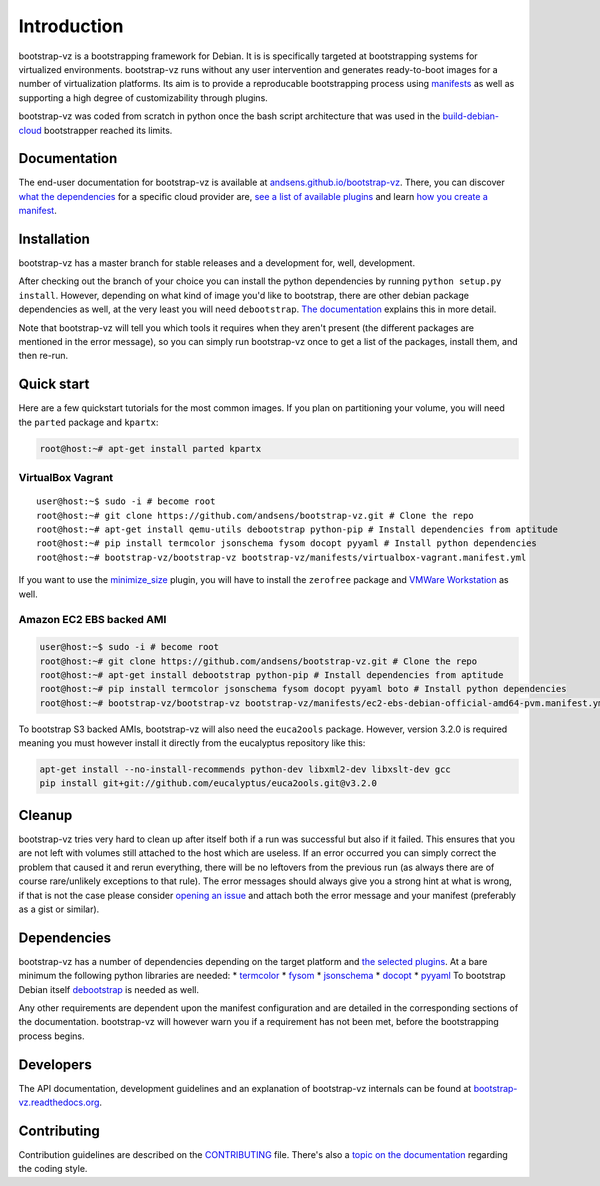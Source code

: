 Introduction
============

bootstrap-vz is a bootstrapping framework for Debian.
It is is specifically targeted at bootstrapping systems for virtualized environments.
bootstrap-vz runs without any user intervention and
generates ready-to-boot images for a number of virtualization
platforms.
Its aim is to provide a reproducable bootstrapping process using
`manifests <http://bootstrap-vz.readthedocs.org/en/master/manifest.html>`__
as well as supporting a high degree of customizability through plugins.

bootstrap-vz was coded from scratch in python once the bash script
architecture that was used in the
`build-debian-cloud <https://github.com/andsens/build-debian-cloud>`__
bootstrapper reached its limits.

Documentation
-------------

The end-user documentation for bootstrap-vz is available at
`andsens.github.io/bootstrap-vz <http://andsens.github.io/bootstrap-vz>`__.
There, you can discover `what the
dependencies <http://andsens.github.io/bootstrap-vz/#dependencies>`__
for a specific cloud provider are, `see a list of available
plugins <http://andsens.github.io/bootstrap-vz/plugins.html>`__ and
learn `how you create a
manifest <http://andsens.github.io/bootstrap-vz/manifest.html>`__.

Installation
------------

bootstrap-vz has a master branch for stable releases and a development
for, well, development.

After checking out the branch of your choice you can install the
python dependencies by running ``python setup.py install``. However,
depending on what kind of image you'd like to bootstrap, there are
other debian package dependencies as well, at the very least you will
need ``debootstrap``.
`The documentation <http://andsens.github.io/bootstrap-vz/>`__
explains this in more detail.

Note that bootstrap-vz will tell you which tools it requires when they
aren't present (the different packages are mentioned in the error
message), so you can simply run bootstrap-vz once to get a list of the
packages, install them, and then re-run.

Quick start
-----------

Here are a few quickstart tutorials for the most common images.
If you plan on partitioning your volume, you will need the ``parted``
package and ``kpartx``:

.. code:: sh

    root@host:~# apt-get install parted kpartx

VirtualBox Vagrant
~~~~~~~~~~~~~~~~~~

::

    user@host:~$ sudo -i # become root
    root@host:~# git clone https://github.com/andsens/bootstrap-vz.git # Clone the repo
    root@host:~# apt-get install qemu-utils debootstrap python-pip # Install dependencies from aptitude
    root@host:~# pip install termcolor jsonschema fysom docopt pyyaml # Install python dependencies
    root@host:~# bootstrap-vz/bootstrap-vz bootstrap-vz/manifests/virtualbox-vagrant.manifest.yml

If you want to use the `minimize\_size <dev_Plugins#minimize_size>`__
plugin, you will have to install the ``zerofree`` package and `VMWare
Workstation <https://my.vmware.com/web/vmware/info/slug/desktop_end_user_computing/vmware_workstation/10_0>`__
as well.

Amazon EC2 EBS backed AMI
~~~~~~~~~~~~~~~~~~~~~~~~~

.. code:: sh

    user@host:~$ sudo -i # become root
    root@host:~# git clone https://github.com/andsens/bootstrap-vz.git # Clone the repo
    root@host:~# apt-get install debootstrap python-pip # Install dependencies from aptitude
    root@host:~# pip install termcolor jsonschema fysom docopt pyyaml boto # Install python dependencies
    root@host:~# bootstrap-vz/bootstrap-vz bootstrap-vz/manifests/ec2-ebs-debian-official-amd64-pvm.manifest.yml

To bootstrap S3 backed AMIs, bootstrap-vz will also need the
``euca2ools`` package. However, version 3.2.0 is required meaning you
must however install it directly from the eucalyptus repository like
this:

.. code:: sh

    apt-get install --no-install-recommends python-dev libxml2-dev libxslt-dev gcc
    pip install git+git://github.com/eucalyptus/euca2ools.git@v3.2.0

Cleanup
-------

bootstrap-vz tries very hard to clean up after itself both if a run was
successful but also if it failed. This ensures that you are not left
with volumes still attached to the host which are useless. If an error
occurred you can simply correct the problem that caused it and rerun
everything, there will be no leftovers from the previous run (as always
there are of course rare/unlikely exceptions to that rule). The error
messages should always give you a strong hint at what is wrong, if that
is not the case please consider `opening an
issue <https://github.com/andsens/bootstrap-vz/issues>`__ and attach
both the error message and your manifest (preferably as a gist or
similar).

Dependencies
------------

bootstrap-vz has a number of dependencies depending on the target
platform and `the selected plugins <dev_Plugins>`__. At a bare minimum
the following python libraries are needed: \*
`termcolor <https://pypi.python.org/pypi/termcolor>`__ \*
`fysom <https://pypi.python.org/pypi/fysom>`__ \*
`jsonschema <https://pypi.python.org/pypi/jsonschema>`__ \*
`docopt <https://pypi.python.org/pypi/docopt>`__ \*
`pyyaml <https://pypi.python.org/pypi/pyyaml>`__ To bootstrap Debian
itself
`debootstrap <https://packages.debian.org/wheezy/debootstrap>`__ is
needed as well.

Any other requirements are dependent upon the manifest configuration
and are detailed in the corresponding sections of the documentation.
bootstrap-vz will however warn you if a requirement has not been met,
before the bootstrapping process begins.

Developers
----------

The API documentation, development guidelines and an explanation of
bootstrap-vz internals can be found at
`bootstrap-vz.readthedocs.org <http://bootstrap-vz.readthedocs.org>`__.

Contributing
------------

Contribution guidelines are described on the
`CONTRIBUTING <CONTRIBUTING.md>`__ file. There's also a `topic on the
documentation <http://bootstrap-vz.readthedocs.org/en/development/guidelines.html#coding-style>`__
regarding the coding style.
